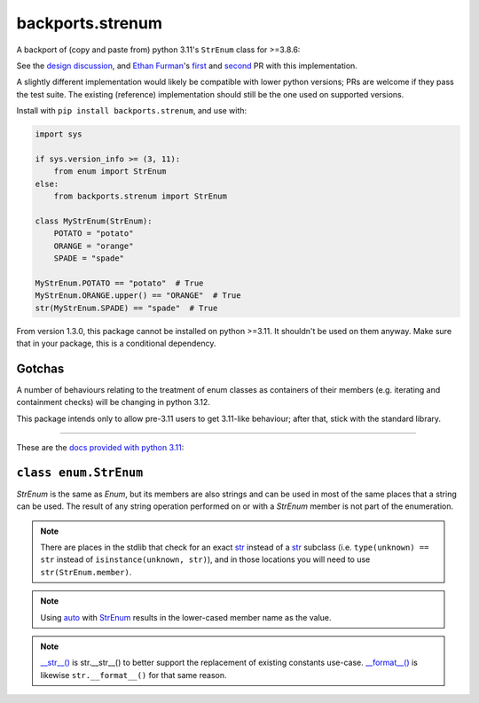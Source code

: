 backports.strenum
=================

A backport of (copy and paste from) python 3.11's ``StrEnum`` class for >=3.8.6:

See the `design discussion <https://discuss.python.org/t/built-in-strenum/4192>`_,
and `Ethan Furman <https://github.com/ethanfurman>`_'s `first <https://github.com/python/cpython/pull/22337>`_ and
`second <https://github.com/python/cpython/pull/22362>`_ PR with this implementation.

A slightly different implementation would likely be compatible with lower python versions;
PRs are welcome if they pass the test suite.
The existing (reference) implementation should still be the one used on supported versions.

Install with ``pip install backports.strenum``, and use with:

.. code-block:: python

    import sys

    if sys.version_info >= (3, 11):
        from enum import StrEnum
    else:
        from backports.strenum import StrEnum

    class MyStrEnum(StrEnum):
        POTATO = "potato"
        ORANGE = "orange"
        SPADE = "spade"

    MyStrEnum.POTATO == "potato"  # True
    MyStrEnum.ORANGE.upper() == "ORANGE"  # True
    str(MyStrEnum.SPADE) == "spade"  # True

From version 1.3.0, this package cannot be installed on python >=3.11.
It shouldn't be used on them anyway.
Make sure that in your package, this is a conditional dependency.

Gotchas
^^^^^^^

A number of behaviours relating to the treatment of enum classes as containers of their members (e.g. iterating and containment checks) will be changing in python 3.12.

This package intends only to allow pre-3.11 users to get 3.11-like behaviour; after that, stick with the standard library.

----

These are the `docs provided with python 3.11 <https://docs.python.org/3.11/library/enum.html#enum.StrEnum>`_:

``class enum.StrEnum``
^^^^^^^^^^^^^^^^^^^^^^

*StrEnum* is the same as *Enum*, but its members are also strings and can be used in most of the same places that a string can be used.
The result of any string operation performed on or with a *StrEnum* member is not part of the enumeration.

.. Note::
    There are places in the stdlib that check for an exact `str <https://docs.python.org/3.11/library/enum.html#enum.StrEnum>`_ instead of a `str <https://docs.python.org/3.11/library/enum.html#enum.StrEnum>`_ subclass (i.e. ``type(unknown) == str`` instead of ``isinstance(unknown, str)``), and in those locations you will need to use ``str(StrEnum.member)``.

.. Note::
    Using `auto <https://docs.python.org/3.11/library/enum.html#enum.auto>`_ with `StrEnum <https://docs.python.org/3.11/library/enum.html#enum.StrEnum>`_ results in the lower-cased member name as the value.

.. Note::
    `__str__() <https://docs.python.org/3.11/reference/datamodel.html#object.__str__>`_ is str.__str__() to better support the replacement of existing constants use-case. `__format__() <https://docs.python.org/3.11/reference/datamodel.html#object.__format__>`_ is likewise ``str.__format__()`` for that same reason.
